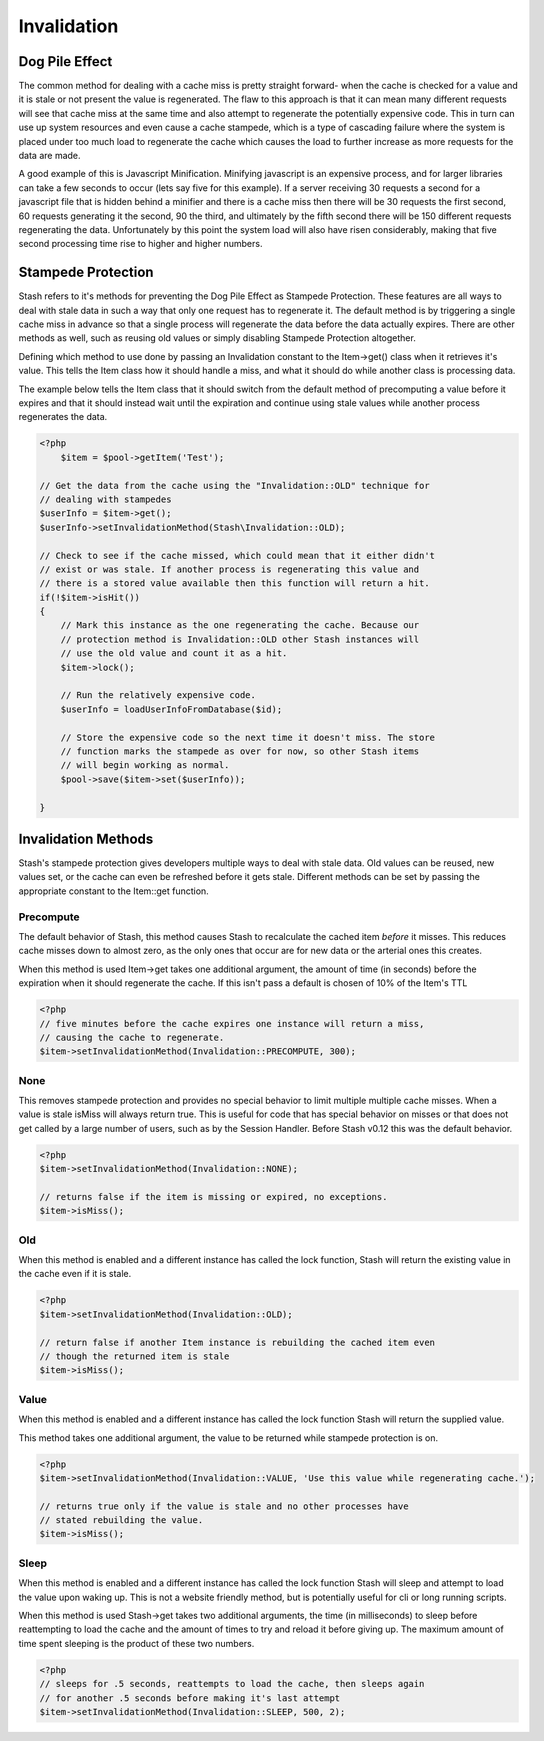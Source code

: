 .. _invalidation:

============
Invalidation
============

Dog Pile Effect
===============

The common method for dealing with a cache miss is pretty straight forward- when the cache is checked for a value and it
is stale or not present the value is regenerated. The flaw to this approach is that it can mean many different requests
will see that cache miss at the same time and also attempt to regenerate the potentially expensive code. This in turn
can use up system resources and even cause a cache stampede, which is a type of cascading failure where the system is
placed under too much load to regenerate the cache which causes the load to further increase as more requests for the
data are made.

A good example of this is Javascript Minification. Minifying javascript is an expensive process, and for larger
libraries can take a few seconds to occur (lets say five for this example). If a server receiving 30 requests a second
for a javascript file that is hidden behind a minifier and there is a cache miss then there will be 30 requests the
first second, 60 requests generating it the second, 90 the third, and ultimately by the fifth second there will be 150
different requests regenerating the data. Unfortunately by this point the system load will also have risen considerably,
making that five second processing time rise to higher and higher numbers.


Stampede Protection
===================

Stash refers to it's methods for preventing the Dog Pile Effect as Stampede Protection. These features are all ways to
deal with stale data in such a way that only one request has to regenerate it. The default method is by triggering a
single cache miss in advance so that a single process will regenerate the data before the data actually expires. There
are other methods as well, such as reusing old values or simply disabling Stampede Protection altogether.

Defining which method to use done by passing an Invalidation constant to the Item->get() class when it retrieves it's
value. This tells the Item class how it should handle a miss, and what it should do while another class is processing
data.

The example below tells the Item class that it should switch from the default method of precomputing a value before it
expires and that it should instead wait until the expiration and continue using stale values while another process
regenerates the data.

.. code-block:: php

    <?php
	$item = $pool->getItem('Test');

    // Get the data from the cache using the "Invalidation::OLD" technique for
    // dealing with stampedes
    $userInfo = $item->get();
    $userInfo->setInvalidationMethod(Stash\Invalidation::OLD);

    // Check to see if the cache missed, which could mean that it either didn't
    // exist or was stale. If another process is regenerating this value and
    // there is a stored value available then this function will return a hit.
    if(!$item->isHit())
    {
        // Mark this instance as the one regenerating the cache. Because our
        // protection method is Invalidation::OLD other Stash instances will
        // use the old value and count it as a hit.
        $item->lock();

        // Run the relatively expensive code.
        $userInfo = loadUserInfoFromDatabase($id);

        // Store the expensive code so the next time it doesn't miss. The store
        // function marks the stampede as over for now, so other Stash items
        // will begin working as normal.
        $pool->save($item->set($userInfo));

    }

Invalidation Methods
====================

Stash's stampede protection gives developers multiple ways to deal with stale data. Old values can be reused, new values
set, or the cache can even be refreshed before it gets stale. Different methods can be set by passing the appropriate
constant to the Item::get function.


Precompute
----------

The default behavior of Stash, this method causes Stash to recalculate the cached item *before* it misses. This reduces
cache misses down to almost zero, as the only ones that occur are for new data or the arterial ones this creates.

When this method is used Item->get takes one additional argument, the amount of time (in seconds) before the expiration
when it should regenerate the cache. If this isn't pass a default is chosen of 10% of the Item's TTL

.. code-block:: php

    <?php
    // five minutes before the cache expires one instance will return a miss,
    // causing the cache to regenerate.
    $item->setInvalidationMethod(Invalidation::PRECOMPUTE, 300);

None
----

This removes stampede protection and provides no special behavior to limit multiple multiple cache misses. When a value
is stale isMiss will always return true. This is useful for code that has special behavior on misses or that does not
get called by a large number of users, such as by the Session Handler. Before Stash v0.12 this was the default behavior.

.. code-block:: php

    <?php
    $item->setInvalidationMethod(Invalidation::NONE);

    // returns false if the item is missing or expired, no exceptions.
    $item->isMiss();


Old
----

When this method is enabled and a different instance has called the lock function, Stash will return the existing value
in the cache even if it is stale.

.. code-block:: php

    <?php
    $item->setInvalidationMethod(Invalidation::OLD);

    // return false if another Item instance is rebuilding the cached item even
    // though the returned item is stale
    $item->isMiss();


Value
-----

When this method is enabled and a different instance has called the lock function Stash will return the supplied value.

This method takes one additional argument, the value to be returned while stampede protection is on.

.. code-block:: php

    <?php
    $item->setInvalidationMethod(Invalidation::VALUE, 'Use this value while regenerating cache.');

    // returns true only if the value is stale and no other processes have
    // stated rebuilding the value.
    $item->isMiss();


Sleep
-----

When this method is enabled and a different instance has called the lock function Stash will sleep and attempt to load
the value upon waking up. This is not a website friendly method, but is potentially useful for cli or long running
scripts.

When this method is used Stash->get takes two additional arguments, the time (in milliseconds) to sleep before
reattempting to load the cache and the amount of times to try and reload it before giving up. The maximum amount of time
spent sleeping is the product of these two numbers.

.. code-block:: php

    <?php
    // sleeps for .5 seconds, reattempts to load the cache, then sleeps again
    // for another .5 seconds before making it's last attempt
    $item->setInvalidationMethod(Invalidation::SLEEP, 500, 2);
